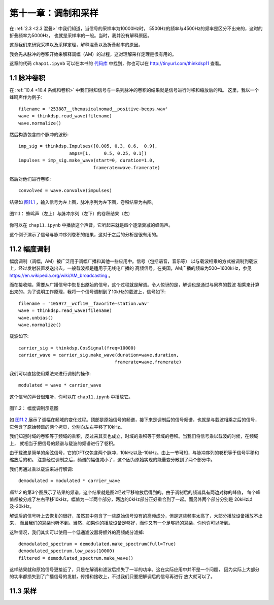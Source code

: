 第十一章：调制和采样
====================

在 :ref:`2.3 <2.3 混叠>` 中我们知道，当信号的采样率为10000Hz时，
5500Hz的频率与4500Hz的频率是区分不出来的，这时的折叠频率为5000Hz，
也就是采样率的一般。当时，我并没有解释原因。

这章我们来研究采样以及采样定理，解释混叠以及折叠频率的原因。

我会先从脉冲的卷积开始来解释调幅（AM）的过程，这对理解采样定理是很有用的。

这章的代码 ``chap11.ipynb`` 可以在本书的 `代码库`_ 中找到，你也可以在 http://tinyurl.com/thinkdsp11 查看。

.. _代码库: https://github.com/AllenDowney/ThinkDSP

1.1 脉冲卷积
---------------

在 :ref:`10.4 <10.4 系统和卷积>` 中我们得知信号与一系列脉冲的卷积的结果就是信号进行时移和缩放后的和。
这里，我以一个蜂鸣声作为例子::

    filename = '253887__themusicalnomad__positive-beeps.wav'
    wave = thinkdsp.read_wave(filename)
    wave.normalize()

然后构造包含四个脉冲的波形::

    imp_sig = thinkdsp.Impulses([0.005, 0.3, 0.6,  0.9], 
                       amps=[1,     0.5, 0.25, 0.1])
    impulses = imp_sig.make_wave(start=0, duration=1.0, 
                                framerate=wave.framerate)

然后对他们进行卷积::

    convolved = wave.convolve(impulses)

结果如 `图11.1`_ ，输入信号为左上图，脉冲序列为左下图，卷积结果为右图。

.. _图11.1:

.. figure:: images/thinkdsp063.png
    :alt:  The effect of convolving a signal (top left) with a series of impulses (bottom left). 
        The result (right) is the sum of shifted, scaled copies of the signal
    :align: center

    图11.1： 蜂鸣声（左上）与脉冲序列（左下）的卷积结果（右）

你可以在 ``chap11.ipynb`` 中播放这个声音，它听起来就是四个逐渐衰减的蜂鸣声。

这个例子演示了信号与脉冲序列卷积的结果，这对于之后的分析是很有用的。

11.2 幅度调制
----------------

幅度调制（调幅，AM）被广泛用于调幅广播和其他一些应用中。信号（包括语音，音乐等）
以与载波相乘的方式被调制到载波上，经过发射装置发送出去。一般载波都是适用于无线电广播的
高频信号，在美国，AM广播的频率为500~1600kHz，参见 https://en.wikipedia.org/wiki/AM_broadcasting 。

而在接收端，需要从广播信号中恢复出原始的信号，这个过程就是解调。令人惊讶的是，解调也是通过与同样的载波
相乘来计算出来的。为了说明工作原理，我将一个信号调制到了10kHz的载波上，信号如下::

    filename = '105977__wcfl10__favorite-station.wav'
    wave = thinkdsp.read_wave(filename)
    wave.unbias()
    wave.normalize()

载波如下::

    carrier_sig = thinkdsp.CosSignal(freq=10000)
    carrier_wave = carrier_sig.make_wave(duration=wave.duration, 
                                        framerate=wave.framerate)

我们可以直接使用乘法来进行调制的操作::

    modulated = wave * carrier_wave

这个信号的声音很难听，你可以在 ``chap11.ipynb`` 中播放它。

.. _图11.2:

.. figure:: images/thinkdsp063.png
    :alt:  Demonstration of amplitude modulation. The top row is the spectrum of the signal; 
        the next row is the spectrum after modulation; the next row is the spectrum after demodulation; 
        the last row is the demodulated signal after low-pass filtering
    :align: center

    图11.2： 幅度调制示意图

如 `图11.2`_ 展示了调幅在频域的变化过程。顶部是原始信号的频谱，接下来是调制后的信号频谱，也就是与载波相乘之后的信号，
它包含了原始频谱的两个拷贝，分别向左右平移了10kHz。

我们知道时域的卷积等于频域的乘积，反过来其实也成立，时域的乘积等于频域的卷积。当我们将信号乘以载波的时候，在频域上，
就相当于把信号的频谱与载波的频谱进行了卷积。

由于载波是简单的余弦信号，它的DFT仅包含两个脉冲，10kHz以及-10kHz。由上一节可知，与脉冲序列的卷积等于信号平移和缩放后的和。
注意经过调制之后，频谱的幅值减小了，这个因为原始实现的能量变分散到了两个部分中。

我们再通过乘以载波来进行解调::

    demodulated = modulated * carrier_wave

`图11.2` 的第3个图展示了结果的频谱，这个结果就是图2经过平移缩放后得到的。由于调制后的频谱具有两边对称的峰值，
每个峰值都被分成了左右平移10kHz，幅值为一半两个部分，两边的0kHz部分正好重合到了一起。而另外两个部分分别是
20kHz以及-20kHz。

解调后的信号听上去恢复的很好，虽然其中包含了一些原始信号没有的高频成分，但是这些频率太高了，大部分播放设备播放不出来，
而且我们的耳朵也听不到。当然，如果你的播放设备足够好，而你又有一个足够好的耳朵，你也许可以听到。

这种情况，我们其实可以使用一个低通滤波器将额外的高频成分滤掉::

    demodulated_spectrum = demodulated.make_spectrum(full=True)
    demodulated_spectrum.low_pass(10000)
    filtered = demodulated_spectrum.make_wave()

这样结果就和原始信号更接近了，只是在解调和滤波后损失了一半的功率。这在实际应用中并不是一个问题，
因为实际上大部分的功率都损失到了广播信号的发射，传播和接收上，不过我们只要把解调后的信号再进行
放大就可以了。

11.3 采样
--------------














